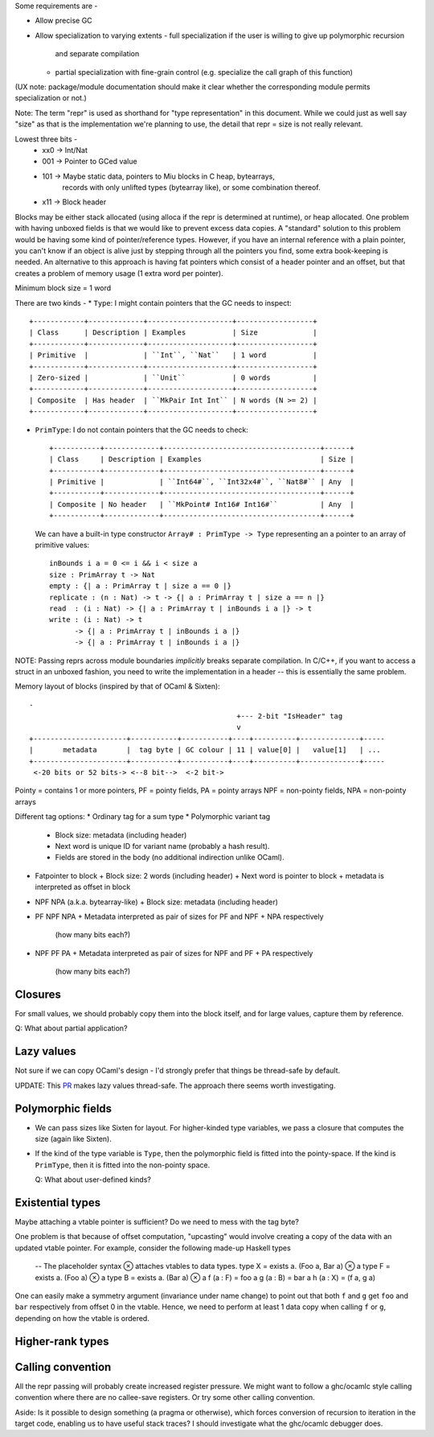 Some requirements are -

* Allow precise GC
* Allow specialization to varying extents
  - full specialization if the user is willing to give up polymorphic recursion
    and separate compilation
  - partial specialization with fine-grain control (e.g. specialize the
    call graph of this function)

(UX note: package/module documentation should make it clear whether the
corresponding module permits specialization or not.)

Note: The term "repr" is used as shorthand for "type representation" in this
document. While we could just as well say "size" as that is the implementation
we're planning to use, the detail that repr = size is not really relevant.

Lowest three bits -
  * xx0 -> Int/Nat
  * 001 -> Pointer to GCed value
  * 101 -> Maybe static data, pointers to Miu blocks in C heap, bytearrays,
           records with only unlifted types (bytearray like), or some
           combination thereof.
  * x11 -> Block header

Blocks may be either stack allocated (using alloca if the repr is determined
at runtime), or heap allocated. One problem with having unboxed fields is
that we would like to prevent excess data copies. A "standard" solution to
this problem would be having some kind of pointer/reference types. However,
if you have an internal reference with a plain pointer, you can't know if
an object is alive just by stepping through all the pointers you find, some
extra book-keeping is needed. An alternative to this approach is having
fat pointers which consist of a header pointer and an offset, but that creates
a problem of memory usage (1 extra word per pointer).

Minimum block size = 1 word

There are two kinds -
* ``Type``: I might contain pointers that the GC needs to inspect::

    +------------+-------------+--------------------+------------------+
    | Class      | Description | Examples           | Size             |
    +------------+-------------+--------------------+------------------+
    | Primitive  |             | ``Int``, ``Nat``   | 1 word           |
    +------------+-------------+--------------------+------------------+
    | Zero-sized |             | ``Unit``           | 0 words          |
    +------------+-------------+--------------------+------------------+
    | Composite  | Has header  | ``MkPair Int Int`` | N words (N >= 2) |
    +------------+-------------+--------------------+------------------+

* ``PrimType``: I do not contain pointers that the GC needs to check::

    +-----------+-------------+-------------------------------------+------+
    | Class     | Description | Examples                            | Size |
    +-----------+-------------+-------------------------------------+------+
    | Primitive |             | ``Int64#``, ``Int32x4#``, ``Nat8#`` | Any  |
    +-----------+-------------+-------------------------------------+------+
    | Composite | No header   | ``MkPoint# Int16# Int16#``          | Any  |
    +-----------+-------------+-------------------------------------+------+

  We can have a built-in type constructor ``Array# : PrimType -> Type`` representing an
  a pointer to an array of primitive values::

    inBounds i a = 0 <= i && i < size a
    size : PrimArray t -> Nat
    empty : {| a : PrimArray t | size a == 0 |}
    replicate : (n : Nat) -> t -> {| a : PrimArray t | size a == n |}
    read  : (i : Nat) -> {| a : PrimArray t | inBounds i a |} -> t
    write : (i : Nat) -> t
          -> {| a : PrimArray t | inBounds i a |}
          -> {| a : PrimArray t | inBounds i a |}

NOTE: Passing reprs across module boundaries *implicitly* breaks separate
compilation. In C/C++, if you want to access a struct in an unboxed fashion,
you need to write the implementation in a header -- this is essentially the same
problem.

Memory layout of blocks (inspired by that of OCaml & Sixten)::

  -
                                                   +--- 2-bit "IsHeader" tag
                                                   v
  +----------------------+-----------+-----------+----+----------+--------------+-----
  |       metadata       |  tag byte | GC colour | 11 | value[0] |   value[1]   | ...
  +----------------------+-----------+-----------+----+----------+--------------+-----
   <-20 bits or 52 bits-> <--8 bit-->  <-2 bit->

Pointy = contains 1 or more pointers,
PF = pointy fields, PA = pointy arrays
NPF = non-pointy fields, NPA = non-pointy arrays

Different tag options:
* Ordinary tag for a sum type
* Polymorphic variant tag
  + Block size: metadata (including header)
  + Next word is unique ID for variant name (probably a hash result).
  + Fields are stored in the body (no additional indirection unlike OCaml).
* Fatpointer to block
  + Block size: 2 words (including header)
  + Next word is pointer to block
  + metadata is interpreted as offset in block
* NPF NPA (a.k.a. bytearray-like)
  + Block size: metadata (including header)
* PF NPF NPA
  + Metadata interpreted as pair of sizes for PF and NPF + NPA respectively
    (how many bits each?)
* NPF PF PA
  + Metadata interpreted as pair of sizes for NPF and PF + PA respectively
    (how many bits each?)

Closures
========

For small values, we should probably copy them into the block itself, and
for large values, capture them by reference.

Q: What about partial application?

Lazy values
===========

Not sure if we can copy OCaml's design - I'd strongly prefer that things be
thread-safe by default.

UPDATE: This `PR <https://github.com/ocaml-multicore/ocaml-multicore/pull/226>`_
makes lazy values thread-safe. The approach there seems worth investigating.

Polymorphic fields
==================

* We can pass sizes like Sixten for layout.
  For higher-kinded type variables, we pass a closure that computes the size
  (again like Sixten).
* If the kind of the type variable is ``Type``, then the polymorphic field is
  fitted into the pointy-space. If the kind is ``PrimType``, then it is fitted
  into the non-pointy space.

  Q: What about user-defined kinds?

Existential types
=================

Maybe attaching a vtable pointer is sufficient? Do we need to mess with the tag
byte?

One problem is that because of offset computation, "upcasting" would involve
creating a copy of the data with an updated vtable pointer. For example, consider
the following made-up Haskell types

    -- The placeholder syntax ⊗ attaches vtables to data types.
    type X = exists a. (Foo a, Bar a) ⊗ a
    type F = exists a. (Foo a) ⊗ a
    type B = exists a. (Bar a) ⊗ a
    f (a : F) = foo a
    g (a : B) = bar a
    h (a : X) = (f a, g a)

One can easily make a symmetry argument (invariance under name change) to point
out that both ``f`` and ``g`` get ``foo`` and ``bar`` respectively from offset 0
in the vtable. Hence, we need to perform at least 1 data copy when calling
``f`` or ``g``, depending on how the vtable is ordered.

Higher-rank types
=================

Calling convention
==================

All the repr passing will probably create increased register pressure.
We might want to follow a ghc/ocamlc style calling convention where there
are no callee-save registers. Or try some other calling convention.

Aside: Is it possible to design something (a pragma or otherwise), which forces
conversion of recursion to iteration in the target code, enabling us to have
useful stack traces? I should investigate what the ghc/ocamlc debugger does.
